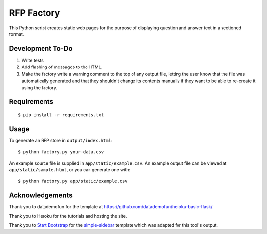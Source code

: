 RFP Factory
===========

This Python script creates static web pages for the purpose of
displaying question and answer text in a sectioned format.

Development To-Do
-----------------

1. Write tests.

2. Add flashing of messages to the HTML.

3. Make the factory write a warning comment to the top of any output file, 
   letting the user know that the file was automatically generated and 
   that they shouldn't change its contents manually if they want to be able 
   to re-create it using the factory.

Requirements
------------

::

   $ pip install -r requirements.txt

Usage
-----

To generate an RFP store in ``output/index.html``:

::

   $ python factory.py your-data.csv

An example source file is supplied in ``app/static/example.csv``. An example
output file can be viewed at ``app/static/sample.html``, or you can generate
one with:

::

   $ python factory.py app/static/example.csv

Acknowledgements
----------------

Thank you to datademofun for the template at
https://github.com/datademofun/heroku-basic-flask/

Thank you to Heroku for the tutorials and hosting the site.

Thank you to `Start Bootstrap <https://startbootstrap.com>`__ for the
`simple-sidebar
<https://github.com/BlackrockDigital/startbootstrap-simple-sidebar>`__ template
which was adapted for this tool's output.
